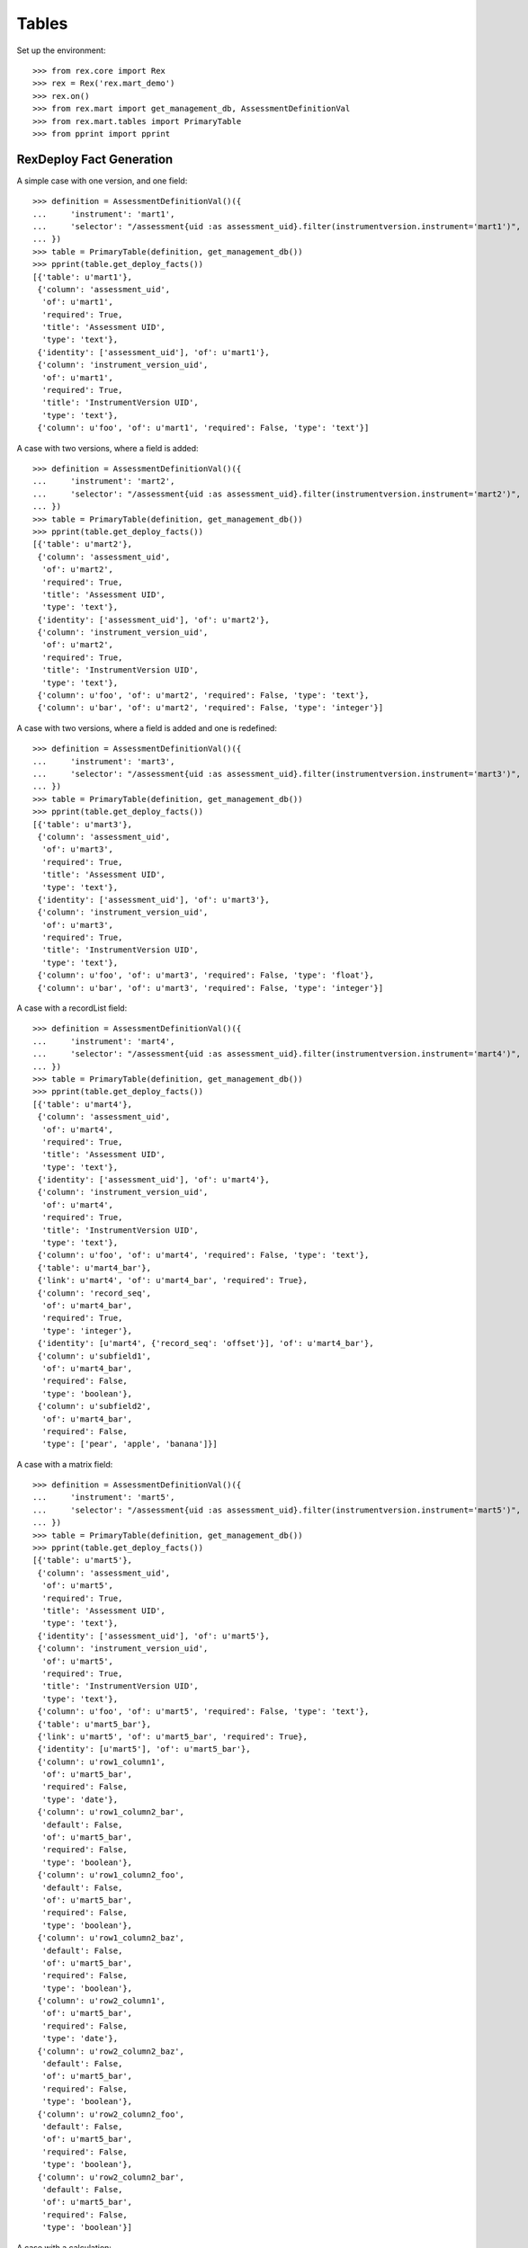******
Tables
******


Set up the environment::

    >>> from rex.core import Rex
    >>> rex = Rex('rex.mart_demo')
    >>> rex.on()
    >>> from rex.mart import get_management_db, AssessmentDefinitionVal
    >>> from rex.mart.tables import PrimaryTable
    >>> from pprint import pprint


RexDeploy Fact Generation
=========================

A simple case with one version, and one field::

    >>> definition = AssessmentDefinitionVal()({
    ...     'instrument': 'mart1',
    ...     'selector': "/assessment{uid :as assessment_uid}.filter(instrumentversion.instrument='mart1')",
    ... })
    >>> table = PrimaryTable(definition, get_management_db())
    >>> pprint(table.get_deploy_facts())
    [{'table': u'mart1'},
     {'column': 'assessment_uid',
      'of': u'mart1',
      'required': True,
      'title': 'Assessment UID',
      'type': 'text'},
     {'identity': ['assessment_uid'], 'of': u'mart1'},
     {'column': 'instrument_version_uid',
      'of': u'mart1',
      'required': True,
      'title': 'InstrumentVersion UID',
      'type': 'text'},
     {'column': u'foo', 'of': u'mart1', 'required': False, 'type': 'text'}]

A case with two versions, where a field is added::

    >>> definition = AssessmentDefinitionVal()({
    ...     'instrument': 'mart2',
    ...     'selector': "/assessment{uid :as assessment_uid}.filter(instrumentversion.instrument='mart2')",
    ... })
    >>> table = PrimaryTable(definition, get_management_db())
    >>> pprint(table.get_deploy_facts())
    [{'table': u'mart2'},
     {'column': 'assessment_uid',
      'of': u'mart2',
      'required': True,
      'title': 'Assessment UID',
      'type': 'text'},
     {'identity': ['assessment_uid'], 'of': u'mart2'},
     {'column': 'instrument_version_uid',
      'of': u'mart2',
      'required': True,
      'title': 'InstrumentVersion UID',
      'type': 'text'},
     {'column': u'foo', 'of': u'mart2', 'required': False, 'type': 'text'},
     {'column': u'bar', 'of': u'mart2', 'required': False, 'type': 'integer'}]

A case with two versions, where a field is added and one is redefined::

    >>> definition = AssessmentDefinitionVal()({
    ...     'instrument': 'mart3',
    ...     'selector': "/assessment{uid :as assessment_uid}.filter(instrumentversion.instrument='mart3')",
    ... })
    >>> table = PrimaryTable(definition, get_management_db())
    >>> pprint(table.get_deploy_facts())
    [{'table': u'mart3'},
     {'column': 'assessment_uid',
      'of': u'mart3',
      'required': True,
      'title': 'Assessment UID',
      'type': 'text'},
     {'identity': ['assessment_uid'], 'of': u'mart3'},
     {'column': 'instrument_version_uid',
      'of': u'mart3',
      'required': True,
      'title': 'InstrumentVersion UID',
      'type': 'text'},
     {'column': u'foo', 'of': u'mart3', 'required': False, 'type': 'float'},
     {'column': u'bar', 'of': u'mart3', 'required': False, 'type': 'integer'}]

A case with a recordList field::

    >>> definition = AssessmentDefinitionVal()({
    ...     'instrument': 'mart4',
    ...     'selector': "/assessment{uid :as assessment_uid}.filter(instrumentversion.instrument='mart4')",
    ... })
    >>> table = PrimaryTable(definition, get_management_db())
    >>> pprint(table.get_deploy_facts())
    [{'table': u'mart4'},
     {'column': 'assessment_uid',
      'of': u'mart4',
      'required': True,
      'title': 'Assessment UID',
      'type': 'text'},
     {'identity': ['assessment_uid'], 'of': u'mart4'},
     {'column': 'instrument_version_uid',
      'of': u'mart4',
      'required': True,
      'title': 'InstrumentVersion UID',
      'type': 'text'},
     {'column': u'foo', 'of': u'mart4', 'required': False, 'type': 'text'},
     {'table': u'mart4_bar'},
     {'link': u'mart4', 'of': u'mart4_bar', 'required': True},
     {'column': 'record_seq',
      'of': u'mart4_bar',
      'required': True,
      'type': 'integer'},
     {'identity': [u'mart4', {'record_seq': 'offset'}], 'of': u'mart4_bar'},
     {'column': u'subfield1',
      'of': u'mart4_bar',
      'required': False,
      'type': 'boolean'},
     {'column': u'subfield2',
      'of': u'mart4_bar',
      'required': False,
      'type': ['pear', 'apple', 'banana']}]

A case with a matrix field::

    >>> definition = AssessmentDefinitionVal()({
    ...     'instrument': 'mart5',
    ...     'selector': "/assessment{uid :as assessment_uid}.filter(instrumentversion.instrument='mart5')",
    ... })
    >>> table = PrimaryTable(definition, get_management_db())
    >>> pprint(table.get_deploy_facts())
    [{'table': u'mart5'},
     {'column': 'assessment_uid',
      'of': u'mart5',
      'required': True,
      'title': 'Assessment UID',
      'type': 'text'},
     {'identity': ['assessment_uid'], 'of': u'mart5'},
     {'column': 'instrument_version_uid',
      'of': u'mart5',
      'required': True,
      'title': 'InstrumentVersion UID',
      'type': 'text'},
     {'column': u'foo', 'of': u'mart5', 'required': False, 'type': 'text'},
     {'table': u'mart5_bar'},
     {'link': u'mart5', 'of': u'mart5_bar', 'required': True},
     {'identity': [u'mart5'], 'of': u'mart5_bar'},
     {'column': u'row1_column1',
      'of': u'mart5_bar',
      'required': False,
      'type': 'date'},
     {'column': u'row1_column2_bar',
      'default': False,
      'of': u'mart5_bar',
      'required': False,
      'type': 'boolean'},
     {'column': u'row1_column2_foo',
      'default': False,
      'of': u'mart5_bar',
      'required': False,
      'type': 'boolean'},
     {'column': u'row1_column2_baz',
      'default': False,
      'of': u'mart5_bar',
      'required': False,
      'type': 'boolean'},
     {'column': u'row2_column1',
      'of': u'mart5_bar',
      'required': False,
      'type': 'date'},
     {'column': u'row2_column2_baz',
      'default': False,
      'of': u'mart5_bar',
      'required': False,
      'type': 'boolean'},
     {'column': u'row2_column2_foo',
      'default': False,
      'of': u'mart5_bar',
      'required': False,
      'type': 'boolean'},
     {'column': u'row2_column2_bar',
      'default': False,
      'of': u'mart5_bar',
      'required': False,
      'type': 'boolean'}]

A case with a calculation::

    >>> definition = AssessmentDefinitionVal()({
    ...     'instrument': 'mart6',
    ...     'selector': "/assessment{uid :as assessment_uid}.filter(instrumentversion.instrument='mart6')",
    ... })
    >>> table = PrimaryTable(definition, get_management_db())
    >>> pprint(table.get_deploy_facts())
    [{'table': u'mart6'},
     {'column': 'assessment_uid',
      'of': u'mart6',
      'required': True,
      'title': 'Assessment UID',
      'type': 'text'},
     {'identity': ['assessment_uid'], 'of': u'mart6'},
     {'column': 'instrument_version_uid',
      'of': u'mart6',
      'required': True,
      'title': 'InstrumentVersion UID',
      'type': 'text'},
     {'column': u'foo', 'of': u'mart6', 'required': False, 'type': 'text'},
     {'column': u'calc1', 'of': u'mart6', 'required': False, 'type': 'integer'}]

A case with all data types::

    >>> definition = AssessmentDefinitionVal()({
    ...     'instrument': 'alltypes',
    ...     'selector': "/assessment{uid :as assessment_uid}.filter(instrumentversion.instrument='alltypes')",
    ... })
    >>> table = PrimaryTable(definition, get_management_db())
    >>> pprint(table.get_deploy_facts())
    [{'table': u'alltypes'},
     {'column': 'assessment_uid',
      'of': u'alltypes',
      'required': True,
      'title': 'Assessment UID',
      'type': 'text'},
     {'identity': ['assessment_uid'], 'of': u'alltypes'},
     {'column': 'instrument_version_uid',
      'of': u'alltypes',
      'required': True,
      'title': 'InstrumentVersion UID',
      'type': 'text'},
     {'column': u'nullable_field',
      'of': u'alltypes',
      'required': False,
      'type': 'text'},
     {'column': u'text_field',
      'of': u'alltypes',
      'required': False,
      'type': 'text'},
     {'column': u'integer_field',
      'of': u'alltypes',
      'required': False,
      'type': 'integer'},
     {'column': u'float_field',
      'of': u'alltypes',
      'required': False,
      'type': 'float'},
     {'column': u'boolean_field',
      'of': u'alltypes',
      'required': False,
      'type': 'boolean'},
     {'column': u'date_field',
      'of': u'alltypes',
      'required': False,
      'type': 'date'},
     {'column': u'time_field',
      'of': u'alltypes',
      'required': False,
      'type': 'time'},
     {'column': u'datetime_field',
      'of': u'alltypes',
      'required': False,
      'type': 'datetime'},
     {'column': u'enumeration_field',
      'of': u'alltypes',
      'required': False,
      'type': ['baz', 'foo', 'bar']},
     {'column': u'enumerationset_field_baz',
      'default': False,
      'of': u'alltypes',
      'required': False,
      'type': 'boolean'},
     {'column': u'enumerationset_field_foo',
      'default': False,
      'of': u'alltypes',
      'required': False,
      'type': 'boolean'},
     {'column': u'enumerationset_field_bar',
      'default': False,
      'of': u'alltypes',
      'required': False,
      'type': 'boolean'},
     {'column': u'calc1', 'of': u'alltypes', 'required': False, 'type': 'integer'},
     {'column': u'calc2', 'of': u'alltypes', 'required': False, 'type': 'text'},
     {'table': u'alltypes_recordlist_field'},
     {'link': u'alltypes', 'of': u'alltypes_recordlist_field', 'required': True},
     {'column': 'record_seq',
      'of': u'alltypes_recordlist_field',
      'required': True,
      'type': 'integer'},
     {'identity': [u'alltypes', {'record_seq': 'offset'}],
      'of': u'alltypes_recordlist_field'},
     {'column': u'subfield1',
      'of': u'alltypes_recordlist_field',
      'required': False,
      'type': 'text'},
     {'column': u'subfield2',
      'of': u'alltypes_recordlist_field',
      'required': False,
      'type': 'text'},
     {'table': u'alltypes_matrix_field'},
     {'link': u'alltypes', 'of': u'alltypes_matrix_field', 'required': True},
     {'identity': [u'alltypes'], 'of': u'alltypes_matrix_field'},
     {'column': u'row1_col1',
      'of': u'alltypes_matrix_field',
      'required': False,
      'type': 'text'},
     {'column': u'row1_col2',
      'of': u'alltypes_matrix_field',
      'required': False,
      'type': 'text'},
     {'column': u'row2_col1',
      'of': u'alltypes_matrix_field',
      'required': False,
      'type': 'text'},
     {'column': u'row2_col2',
      'of': u'alltypes_matrix_field',
      'required': False,
      'type': 'text'}]

A case with enumeration fields with hyphens::

    >>> definition = AssessmentDefinitionVal()({
    ...     'instrument': 'mart13',
    ...     'selector': "/assessment{uid :as assessment_uid}.filter(instrumentversion.instrument='mart13')",
    ... })
    >>> table = PrimaryTable(definition, get_management_db())
    >>> pprint(table.get_deploy_facts())
    [{'table': u'mart13'},
     {'column': 'assessment_uid',
      'of': u'mart13',
      'required': True,
      'title': 'Assessment UID',
      'type': 'text'},
     {'identity': ['assessment_uid'], 'of': u'mart13'},
     {'column': 'instrument_version_uid',
      'of': u'mart13',
      'required': True,
      'title': 'InstrumentVersion UID',
      'type': 'text'},
     {'column': u'enum_with_hyphens',
      'of': u'mart13',
      'required': False,
      'type': ['baz-baz', 'foo', 'bar']},
     {'column': u'enumset_with_hyphens_baz_baz',
      'default': False,
      'of': u'mart13',
      'required': False,
      'type': 'boolean'},
     {'column': u'enumset_with_hyphens_foo',
      'default': False,
      'of': u'mart13',
      'required': False,
      'type': 'boolean'},
     {'column': u'enumset_with_hyphens_bar',
      'default': False,
      'of': u'mart13',
      'required': False,
      'type': 'boolean'},
     {'column': u'enum_with_numeric',
      'of': u'mart13',
      'required': False,
      'type': ['1', '0', 'foo42']},
     {'column': u'enumset_with_numeric_1',
      'default': False,
      'of': u'mart13',
      'required': False,
      'type': 'boolean'},
     {'column': u'enumset_with_numeric_0',
      'default': False,
      'of': u'mart13',
      'required': False,
      'type': 'boolean'},
     {'column': u'enumset_with_numeric_foo42',
      'default': False,
      'of': u'mart13',
      'required': False,
      'type': 'boolean'}]

A case with multiple Instruments being merged::

    >>> definition = AssessmentDefinitionVal()({
    ...     'instrument': ['mart1', 'mart2', 'mart3'],
    ...     'selector': "/assessment{uid :as assessment_uid}.filter(instrumentversion.instrument={'mart1','mart2','mart3'})",
    ... })
    >>> table = PrimaryTable(definition, get_management_db())
    >>> pprint(table.get_deploy_facts())
    [{'table': u'mart1'},
     {'column': 'assessment_uid',
      'of': u'mart1',
      'required': True,
      'title': 'Assessment UID',
      'type': 'text'},
     {'identity': ['assessment_uid'], 'of': u'mart1'},
     {'column': 'instrument_version_uid',
      'of': u'mart1',
      'required': True,
      'title': 'InstrumentVersion UID',
      'type': 'text'},
     {'column': u'foo', 'of': u'mart1', 'required': False, 'type': 'text'},
     {'column': u'bar', 'of': u'mart1', 'required': False, 'type': 'integer'}]

A case where we select a bunch of extra fields::

    >>> definition = AssessmentDefinitionVal()({
    ...     'instrument': 'mart1',
    ...     'selector': "/assessment{uid :as assessment_uid, id() :as other_id, status, evaluation_date}.filter(instrumentversion.instrument='mart1')",
    ... })
    >>> table = PrimaryTable(definition, get_management_db())
    >>> pprint(table.get_deploy_facts())
    [{'table': u'mart1'},
     {'column': 'assessment_uid',
      'of': u'mart1',
      'required': True,
      'title': 'Assessment UID',
      'type': 'text'},
     {'identity': ['assessment_uid'], 'of': u'mart1'},
     {'column': 'instrument_version_uid',
      'of': u'mart1',
      'required': True,
      'title': 'InstrumentVersion UID',
      'type': 'text'},
     {'column': u'other_id', 'of': u'mart1', 'required': False, 'type': 'text'},
     {'column': u'status',
      'of': u'mart1',
      'required': False,
      'type': [u'in-progress', u'completed']},
     {'column': u'evaluation_date',
      'of': u'mart1',
      'required': False,
      'type': 'date'},
     {'column': u'foo', 'of': u'mart1', 'required': False, 'type': 'text'}]

A case where we select some JSON-ish fields::

    >>> definition = AssessmentDefinitionVal()({
    ...     'instrument': 'mart8',
    ...     'selector': "/assessment{uid :as assessment_uid, calculation :as a_json_field, data :as a_fake_json_field}.filter(instrumentversion.instrument='mart8')",
    ... })
    >>> table = PrimaryTable(definition, get_management_db())
    >>> pprint(table.get_deploy_facts())
    [{'table': u'mart8'},
     {'column': 'assessment_uid',
      'of': u'mart8',
      'required': True,
      'title': 'Assessment UID',
      'type': 'text'},
     {'identity': ['assessment_uid'], 'of': u'mart8'},
     {'column': 'instrument_version_uid',
      'of': u'mart8',
      'required': True,
      'title': 'InstrumentVersion UID',
      'type': 'text'},
     {'column': u'a_json_field',
      'of': u'mart8',
      'required': False,
      'type': 'json'},
     {'column': u'a_fake_json_field',
      'of': u'mart8',
      'required': False,
      'type': 'text'},
     {'column': u'foo', 'of': u'mart8', 'required': False, 'type': 'text'},
     {'column': u'calc1', 'of': u'mart8', 'required': False, 'type': 'integer'},
     {'column': u'calc2', 'of': u'mart8', 'required': False, 'type': 'integer'}]

A case where the fields are filtered::

    >>> definition = AssessmentDefinitionVal()({
    ...     'instrument': 'alltypes',
    ...     'selector': "/assessment{uid :as assessment_uid}.filter(instrumentversion.instrument='alltypes')",
    ...     'fields': [
    ...         'integer_field',
    ...         'matrix_field.row1.col2',
    ...         'recordlist_field.subfield2',
    ...     ],
    ... })
    >>> table = PrimaryTable(definition, get_management_db())
    >>> pprint(table.get_deploy_facts())
    [{'table': u'alltypes'},
     {'column': 'assessment_uid',
      'of': u'alltypes',
      'required': True,
      'title': 'Assessment UID',
      'type': 'text'},
     {'identity': ['assessment_uid'], 'of': u'alltypes'},
     {'column': 'instrument_version_uid',
      'of': u'alltypes',
      'required': True,
      'title': 'InstrumentVersion UID',
      'type': 'text'},
     {'column': u'integer_field',
      'of': u'alltypes',
      'required': False,
      'type': 'integer'},
     {'column': u'calc1', 'of': u'alltypes', 'required': False, 'type': 'integer'},
     {'column': u'calc2', 'of': u'alltypes', 'required': False, 'type': 'text'},
     {'table': u'alltypes_recordlist_field'},
     {'link': u'alltypes', 'of': u'alltypes_recordlist_field', 'required': True},
     {'column': 'record_seq',
      'of': u'alltypes_recordlist_field',
      'required': True,
      'type': 'integer'},
     {'identity': [u'alltypes', {'record_seq': 'offset'}],
      'of': u'alltypes_recordlist_field'},
     {'column': u'subfield2',
      'of': u'alltypes_recordlist_field',
      'required': False,
      'type': 'text'},
     {'table': u'alltypes_matrix_field'},
     {'link': u'alltypes', 'of': u'alltypes_matrix_field', 'required': True},
     {'identity': [u'alltypes'], 'of': u'alltypes_matrix_field'},
     {'column': u'row1_col2',
      'of': u'alltypes_matrix_field',
      'required': False,
      'type': 'text'}]

    >>> definition = AssessmentDefinitionVal()({
    ...     'instrument': 'mart8',
    ...     'selector': "/assessment{uid :as assessment_uid}.filter(instrumentversion.instrument='mart8')",
    ...     'fields': None,
    ... })
    >>> table = PrimaryTable(definition, get_management_db())
    >>> pprint(table.get_deploy_facts())
    [{'table': u'mart8'},
     {'column': 'assessment_uid',
      'of': u'mart8',
      'required': True,
      'title': 'Assessment UID',
      'type': 'text'},
     {'identity': ['assessment_uid'], 'of': u'mart8'},
     {'column': 'instrument_version_uid',
      'of': u'mart8',
      'required': True,
      'title': 'InstrumentVersion UID',
      'type': 'text'},
     {'column': u'calc1', 'of': u'mart8', 'required': False, 'type': 'integer'},
     {'column': u'calc2', 'of': u'mart8', 'required': False, 'type': 'integer'}]

A case where the calculations are filtered::

    >>> definition = AssessmentDefinitionVal()({
    ...     'instrument': 'mart8',
    ...     'selector': "/assessment{uid :as assessment_uid}.filter(instrumentversion.instrument='mart8')",
    ...     'calculations': [
    ...         'calc2',
    ...     ],
    ... })
    >>> table = PrimaryTable(definition, get_management_db())
    >>> pprint(table.get_deploy_facts())
    [{'table': u'mart8'},
     {'column': 'assessment_uid',
      'of': u'mart8',
      'required': True,
      'title': 'Assessment UID',
      'type': 'text'},
     {'identity': ['assessment_uid'], 'of': u'mart8'},
     {'column': 'instrument_version_uid',
      'of': u'mart8',
      'required': True,
      'title': 'InstrumentVersion UID',
      'type': 'text'},
     {'column': u'foo', 'of': u'mart8', 'required': False, 'type': 'text'},
     {'column': u'calc2', 'of': u'mart8', 'required': False, 'type': 'integer'}]

    >>> definition = AssessmentDefinitionVal()({
    ...     'instrument': 'mart8',
    ...     'selector': "/assessment{uid :as assessment_uid}.filter(instrumentversion.instrument='mart8')",
    ...     'calculations': None,
    ... })
    >>> table = PrimaryTable(definition, get_management_db())
    >>> pprint(table.get_deploy_facts())
    [{'table': u'mart8'},
     {'column': 'assessment_uid',
      'of': u'mart8',
      'required': True,
      'title': 'Assessment UID',
      'type': 'text'},
     {'identity': ['assessment_uid'], 'of': u'mart8'},
     {'column': 'instrument_version_uid',
      'of': u'mart8',
      'required': True,
      'title': 'InstrumentVersion UID',
      'type': 'text'},
     {'column': u'foo', 'of': u'mart8', 'required': False, 'type': 'text'}]

A case where metadata fields are extracted::

    >>> definition = AssessmentDefinitionVal()({
    ...     'instrument': 'mart1',
    ...     'selector': "/assessment{uid :as assessment_uid}.filter(instrumentversion.instrument='mart1')",
    ...     'meta': [
    ...         'dateCompleted',
    ...         {'application': 'text'},
    ...     ],
    ... })
    >>> table = PrimaryTable(definition, get_management_db())
    >>> pprint(table.get_deploy_facts())
    [{'table': u'mart1'},
     {'column': 'assessment_uid',
      'of': u'mart1',
      'required': True,
      'title': 'Assessment UID',
      'type': 'text'},
     {'identity': ['assessment_uid'], 'of': u'mart1'},
     {'column': 'instrument_version_uid',
      'of': u'mart1',
      'required': True,
      'title': 'InstrumentVersion UID',
      'type': 'text'},
     {'column': u'foo', 'of': u'mart1', 'required': False, 'type': 'text'},
     {'column': u'meta_datecompleted',
      'of': u'mart1',
      'required': False,
      'type': 'datetime'},
     {'column': u'meta_application',
      'of': u'mart1',
      'required': False,
      'type': 'text'}]

Cases where identifiable fields are filtered::

    >>> definition = AssessmentDefinitionVal()({
    ...     'instrument': 'mart9',
    ...     'selector': "/assessment{uid :as assessment_uid}.filter(instrumentversion.instrument='mart9')",
    ...     'identifiable': 'only',
    ... })
    >>> table = PrimaryTable(definition, get_management_db())
    >>> pprint(table.get_deploy_facts())
    [{'table': u'mart9'},
     {'column': 'assessment_uid',
      'of': u'mart9',
      'required': True,
      'title': 'Assessment UID',
      'type': 'text'},
     {'identity': ['assessment_uid'], 'of': u'mart9'},
     {'column': 'instrument_version_uid',
      'of': u'mart9',
      'required': True,
      'title': 'InstrumentVersion UID',
      'type': 'text'},
     {'column': u'foo', 'of': u'mart9', 'required': False, 'type': 'text'},
     {'column': u'calc2', 'of': u'mart9', 'required': False, 'type': 'text'}]

    >>> definition = AssessmentDefinitionVal()({
    ...     'instrument': 'mart9',
    ...     'selector': "/assessment{uid :as assessment_uid}.filter(instrumentversion.instrument='mart9')",
    ...     'identifiable': 'none',
    ... })
    >>> table = PrimaryTable(definition, get_management_db())
    >>> pprint(table.get_deploy_facts())
    [{'table': u'mart9'},
     {'column': 'assessment_uid',
      'of': u'mart9',
      'required': True,
      'title': 'Assessment UID',
      'type': 'text'},
     {'identity': ['assessment_uid'], 'of': u'mart9'},
     {'column': 'instrument_version_uid',
      'of': u'mart9',
      'required': True,
      'title': 'InstrumentVersion UID',
      'type': 'text'},
     {'column': u'bar', 'of': u'mart9', 'required': False, 'type': 'integer'},
     {'column': u'calc1', 'of': u'mart9', 'required': False, 'type': 'integer'}]

    >>> definition = AssessmentDefinitionVal()({
    ...     'instrument': 'mart9b',
    ...     'selector': "/assessment{uid :as assessment_uid}.filter(instrumentversion.instrument='mart9b')",
    ...     'identifiable': 'only',
    ... })
    >>> table = PrimaryTable(definition, get_management_db())
    >>> pprint(table.get_deploy_facts())
    [{'table': u'mart9b'},
     {'column': 'assessment_uid',
      'of': u'mart9b',
      'required': True,
      'title': 'Assessment UID',
      'type': 'text'},
     {'identity': ['assessment_uid'], 'of': u'mart9b'},
     {'column': 'instrument_version_uid',
      'of': u'mart9b',
      'required': True,
      'title': 'InstrumentVersion UID',
      'type': 'text'},
     {'column': u'foo', 'of': u'mart9b', 'required': False, 'type': 'text'},
     {'column': u'bar', 'of': u'mart9b', 'required': False, 'type': 'integer'},
     {'table': u'mart9b_baz'},
     {'link': u'mart9b', 'of': u'mart9b_baz', 'required': True},
     {'column': 'record_seq',
      'of': u'mart9b_baz',
      'required': True,
      'type': 'integer'},
     {'identity': [u'mart9b', {'record_seq': 'offset'}], 'of': u'mart9b_baz'},
     {'column': u'baz2', 'of': u'mart9b_baz', 'required': False, 'type': 'text'},
     {'table': u'mart9b_blah'},
     {'link': u'mart9b', 'of': u'mart9b_blah', 'required': True},
     {'identity': [u'mart9b'], 'of': u'mart9b_blah'},
     {'column': u'row1_blah1',
      'of': u'mart9b_blah',
      'required': False,
      'type': 'text'},
     {'column': u'row2_blah1',
      'of': u'mart9b_blah',
      'required': False,
      'type': 'text'}]

    >>> definition = AssessmentDefinitionVal()({
    ...     'instrument': 'mart9b',
    ...     'selector': "/assessment{uid :as assessment_uid}.filter(instrumentversion.instrument='mart9b')",
    ...     'identifiable': 'none',
    ... })
    >>> table = PrimaryTable(definition, get_management_db())
    >>> pprint(table.get_deploy_facts())
    [{'table': u'mart9b'},
     {'column': 'assessment_uid',
      'of': u'mart9b',
      'required': True,
      'title': 'Assessment UID',
      'type': 'text'},
     {'identity': ['assessment_uid'], 'of': u'mart9b'},
     {'column': 'instrument_version_uid',
      'of': u'mart9b',
      'required': True,
      'title': 'InstrumentVersion UID',
      'type': 'text'},
     {'table': u'mart9b_baz'},
     {'link': u'mart9b', 'of': u'mart9b_baz', 'required': True},
     {'column': 'record_seq',
      'of': u'mart9b_baz',
      'required': True,
      'type': 'integer'},
     {'identity': [u'mart9b', {'record_seq': 'offset'}], 'of': u'mart9b_baz'},
     {'column': u'baz1', 'of': u'mart9b_baz', 'required': False, 'type': 'text'},
     {'table': u'mart9b_blah'},
     {'link': u'mart9b', 'of': u'mart9b_blah', 'required': True},
     {'identity': [u'mart9b'], 'of': u'mart9b_blah'},
     {'column': u'row1_blah2',
      'of': u'mart9b_blah',
      'required': False,
      'type': 'integer'},
     {'column': u'row2_blah2',
      'of': u'mart9b_blah',
      'required': False,
      'type': 'integer'}]

Merging recordList changes::

    >>> definition = AssessmentDefinitionVal()({
    ...     'instrument': ['mart4', 'mart10'],
    ...     'selector': "/assessment{uid :as assessment_uid}.filter(instrumentversion.instrument={'mart4','mart10'})",
    ... })
    >>> table = PrimaryTable(definition, get_management_db())
    >>> pprint(table.get_deploy_facts())
    [{'table': u'mart4'},
     {'column': 'assessment_uid',
      'of': u'mart4',
      'required': True,
      'title': 'Assessment UID',
      'type': 'text'},
     {'identity': ['assessment_uid'], 'of': u'mart4'},
     {'column': 'instrument_version_uid',
      'of': u'mart4',
      'required': True,
      'title': 'InstrumentVersion UID',
      'type': 'text'},
     {'column': u'foo', 'of': u'mart4', 'required': False, 'type': 'text'},
     {'table': u'mart4_bar'},
     {'link': u'mart4', 'of': u'mart4_bar', 'required': True},
     {'column': 'record_seq',
      'of': u'mart4_bar',
      'required': True,
      'type': 'integer'},
     {'identity': [u'mart4', {'record_seq': 'offset'}], 'of': u'mart4_bar'},
     {'column': u'subfield1',
      'of': u'mart4_bar',
      'required': False,
      'type': 'text'},
     {'column': u'subfield2',
      'of': u'mart4_bar',
      'required': False,
      'type': ['pear', 'apple', 'banana']},
     {'column': u'baz', 'of': u'mart4_bar', 'required': False, 'type': 'date'}]

Merging matrix changes::

    >>> definition = AssessmentDefinitionVal()({
    ...     'instrument': ['mart5', 'mart11'],
    ...     'selector': "/assessment{uid :as assessment_uid}.filter(instrumentversion.instrument={'mart5','mart11'})",
    ... })
    >>> table = PrimaryTable(definition, get_management_db())
    >>> pprint(table.get_deploy_facts())
    [{'table': u'mart5'},
     {'column': 'assessment_uid',
      'of': u'mart5',
      'required': True,
      'title': 'Assessment UID',
      'type': 'text'},
     {'identity': ['assessment_uid'], 'of': u'mart5'},
     {'column': 'instrument_version_uid',
      'of': u'mart5',
      'required': True,
      'title': 'InstrumentVersion UID',
      'type': 'text'},
     {'column': u'foo', 'of': u'mart5', 'required': False, 'type': 'text'},
     {'table': u'mart5_bar'},
     {'link': u'mart5', 'of': u'mart5_bar', 'required': True},
     {'identity': [u'mart5'], 'of': u'mart5_bar'},
     {'column': u'row1_column1',
      'of': u'mart5_bar',
      'required': False,
      'type': 'datetime'},
     {'column': u'row1_column2_bar',
      'default': False,
      'of': u'mart5_bar',
      'required': False,
      'type': 'boolean'},
     {'column': u'row1_column2_foo',
      'default': False,
      'of': u'mart5_bar',
      'required': False,
      'type': 'boolean'},
     {'column': u'row1_column2_baz',
      'default': False,
      'of': u'mart5_bar',
      'required': False,
      'type': 'boolean'},
     {'column': u'row2_column1',
      'of': u'mart5_bar',
      'required': False,
      'type': 'date'},
     {'column': u'row2_column2_baz',
      'default': False,
      'of': u'mart5_bar',
      'required': False,
      'type': 'boolean'},
     {'column': u'row2_column2_foo',
      'default': False,
      'of': u'mart5_bar',
      'required': False,
      'type': 'boolean'},
     {'column': u'row2_column2_bar',
      'default': False,
      'of': u'mart5_bar',
      'required': False,
      'type': 'boolean'},
     {'column': u'row1_newcolumn',
      'of': u'mart5_bar',
      'required': False,
      'type': 'float'},
     {'column': u'anotherrow_column1',
      'of': u'mart5_bar',
      'required': False,
      'type': 'datetime'},
     {'column': u'anotherrow_newcolumn',
      'of': u'mart5_bar',
      'required': False,
      'type': 'float'}]

Creating tables with different types of parental linkages::

    >>> definition = AssessmentDefinitionVal()({
    ...     'instrument': 'mart1',
    ...     'selector': "/assessment{uid :as assessment_uid, subject.id() :as parent1}.filter(instrumentversion.instrument='mart1')",
    ...     'parental_relationship': {
    ...         'type': 'facet',
    ...         'parent': 'parent1',
    ...     },
    ... })
    >>> table = PrimaryTable(definition, get_management_db())
    >>> pprint(table.get_deploy_facts())
    [{'table': u'mart1'},
     {'link': 'parent1', 'of': u'mart1', 'required': True},
     {'column': 'assessment_uid',
      'of': u'mart1',
      'required': True,
      'title': 'Assessment UID',
      'type': 'text'},
     {'identity': ['parent1'], 'of': u'mart1'},
     {'column': 'instrument_version_uid',
      'of': u'mart1',
      'required': True,
      'title': 'InstrumentVersion UID',
      'type': 'text'},
     {'column': u'foo', 'of': u'mart1', 'required': False, 'type': 'text'}]

    >>> definition = AssessmentDefinitionVal()({
    ...     'instrument': 'mart1',
    ...     'selector': "/assessment{uid :as assessment_uid, subject.id() :as parent1}.filter(instrumentversion.instrument='mart1')",
    ...     'parental_relationship': {
    ...         'type': 'branch',
    ...         'parent': 'parent1',
    ...     },
    ... })
    >>> table = PrimaryTable(definition, get_management_db())
    >>> pprint(table.get_deploy_facts())
    [{'table': u'mart1'},
     {'link': 'parent1', 'of': u'mart1', 'required': True},
     {'column': 'assessment_uid',
      'of': u'mart1',
      'required': True,
      'title': 'Assessment UID',
      'type': 'text'},
     {'identity': ['parent1', 'assessment_uid'], 'of': u'mart1'},
     {'column': 'instrument_version_uid',
      'of': u'mart1',
      'required': True,
      'title': 'InstrumentVersion UID',
      'type': 'text'},
     {'column': u'foo', 'of': u'mart1', 'required': False, 'type': 'text'}]

    >>> definition = AssessmentDefinitionVal()({
    ...     'instrument': 'mart1',
    ...     'selector': "/assessment{uid :as assessment_uid, subject.id() :as parent1, id() :as parent2}.filter(instrumentversion.instrument='mart1')",
    ...     'parental_relationship': {
    ...         'type': 'cross',
    ...         'parent': ['parent1', 'parent2'],
    ...     },
    ... })
    >>> table = PrimaryTable(definition, get_management_db())
    >>> pprint(table.get_deploy_facts())
    [{'table': u'mart1'},
     {'link': 'parent1', 'of': u'mart1', 'required': True},
     {'link': 'parent2', 'of': u'mart1', 'required': True},
     {'column': 'assessment_uid',
      'of': u'mart1',
      'required': True,
      'title': 'Assessment UID',
      'type': 'text'},
     {'identity': ['parent1', 'parent2'], 'of': u'mart1'},
     {'column': 'instrument_version_uid',
      'of': u'mart1',
      'required': True,
      'title': 'InstrumentVersion UID',
      'type': 'text'},
     {'column': u'foo', 'of': u'mart1', 'required': False, 'type': 'text'}]

    >>> definition = AssessmentDefinitionVal()({
    ...     'instrument': 'mart1',
    ...     'selector': "/assessment{uid :as assessment_uid, subject.id() :as parent1, id() :as parent2}.filter(instrumentversion.instrument='mart1')",
    ...     'parental_relationship': {
    ...         'type': 'ternary',
    ...         'parent': ['parent1', 'parent2'],
    ...     },
    ... })
    >>> table = PrimaryTable(definition, get_management_db())
    >>> pprint(table.get_deploy_facts())
    [{'table': u'mart1'},
     {'link': 'parent1', 'of': u'mart1', 'required': True},
     {'link': 'parent2', 'of': u'mart1', 'required': True},
     {'column': 'assessment_uid',
      'of': u'mart1',
      'required': True,
      'title': 'Assessment UID',
      'type': 'text'},
     {'identity': ['parent1', 'parent2', 'assessment_uid'], 'of': u'mart1'},
     {'column': 'instrument_version_uid',
      'of': u'mart1',
      'required': True,
      'title': 'InstrumentVersion UID',
      'type': 'text'},
     {'column': u'foo', 'of': u'mart1', 'required': False, 'type': 'text'}]

When the number of columns in a table exceeds the max, the remaining are split
off into a series of facet tables::

    >>> rex.off()
    >>> rex2 = Rex('rex.mart_demo', mart_max_columns=5)
    >>> rex2.on()

    >>> definition = AssessmentDefinitionVal()({
    ...     'instrument': 'alltypes',
    ...     'selector': "/assessment{uid :as assessment_uid}.filter(instrumentversion.instrument='alltypes')",
    ... })
    >>> table = PrimaryTable(definition, get_management_db())
    >>> pprint(table.get_deploy_facts())
    [{'table': u'alltypes'},
     {'column': 'assessment_uid',
      'of': u'alltypes',
      'required': True,
      'title': 'Assessment UID',
      'type': 'text'},
     {'identity': ['assessment_uid'], 'of': u'alltypes'},
     {'column': 'instrument_version_uid',
      'of': u'alltypes',
      'required': True,
      'title': 'InstrumentVersion UID',
      'type': 'text'},
     {'column': u'nullable_field',
      'of': u'alltypes',
      'required': False,
      'type': 'text'},
     {'column': u'text_field',
      'of': u'alltypes',
      'required': False,
      'type': 'text'},
     {'column': u'integer_field',
      'of': u'alltypes',
      'required': False,
      'type': 'integer'},
     {'table': u'alltypes_recordlist_field'},
     {'link': u'alltypes', 'of': u'alltypes_recordlist_field', 'required': True},
     {'column': 'record_seq',
      'of': u'alltypes_recordlist_field',
      'required': True,
      'type': 'integer'},
     {'identity': [u'alltypes', {'record_seq': 'offset'}],
      'of': u'alltypes_recordlist_field'},
     {'column': u'subfield1',
      'of': u'alltypes_recordlist_field',
      'required': False,
      'type': 'text'},
     {'column': u'subfield2',
      'of': u'alltypes_recordlist_field',
      'required': False,
      'type': 'text'},
     {'table': u'alltypes_matrix_field'},
     {'link': u'alltypes', 'of': u'alltypes_matrix_field', 'required': True},
     {'identity': [u'alltypes'], 'of': u'alltypes_matrix_field'},
     {'column': u'row1_col1',
      'of': u'alltypes_matrix_field',
      'required': False,
      'type': 'text'},
     {'column': u'row1_col2',
      'of': u'alltypes_matrix_field',
      'required': False,
      'type': 'text'},
     {'column': u'row2_col1',
      'of': u'alltypes_matrix_field',
      'required': False,
      'type': 'text'},
     {'column': u'row2_col2',
      'of': u'alltypes_matrix_field',
      'required': False,
      'type': 'text'},
     {'table': u'alltypes_2'},
     {'link': u'alltypes', 'of': u'alltypes_2', 'required': True},
     {'identity': [u'alltypes'], 'of': u'alltypes_2'},
     {'column': u'float_field',
      'of': u'alltypes_2',
      'required': False,
      'type': 'float'},
     {'column': u'boolean_field',
      'of': u'alltypes_2',
      'required': False,
      'type': 'boolean'},
     {'column': u'date_field',
      'of': u'alltypes_2',
      'required': False,
      'type': 'date'},
     {'column': u'time_field',
      'of': u'alltypes_2',
      'required': False,
      'type': 'time'},
     {'table': u'alltypes_3'},
     {'link': u'alltypes', 'of': u'alltypes_3', 'required': True},
     {'identity': [u'alltypes'], 'of': u'alltypes_3'},
     {'column': u'datetime_field',
      'of': u'alltypes_3',
      'required': False,
      'type': 'datetime'},
     {'column': u'enumeration_field',
      'of': u'alltypes_3',
      'required': False,
      'type': ['baz', 'foo', 'bar']},
     {'column': u'enumerationset_field_baz',
      'default': False,
      'of': u'alltypes_3',
      'required': False,
      'type': 'boolean'},
     {'column': u'enumerationset_field_foo',
      'default': False,
      'of': u'alltypes_3',
      'required': False,
      'type': 'boolean'},
     {'column': u'enumerationset_field_bar',
      'default': False,
      'of': u'alltypes_3',
      'required': False,
      'type': 'boolean'},
     {'column': u'calc1',
      'of': u'alltypes_3',
      'required': False,
      'type': 'integer'},
     {'table': u'alltypes_4'},
     {'link': u'alltypes', 'of': u'alltypes_4', 'required': True},
     {'identity': [u'alltypes'], 'of': u'alltypes_4'},
     {'column': u'calc2', 'of': u'alltypes_4', 'required': False, 'type': 'text'}]

    >>> definition = AssessmentDefinitionVal()({
    ...     'instrument': 'alltypes',
    ...     'selector': "/assessment{uid :as assessment_uid}.filter(instrumentversion.instrument='alltypes')",
    ...     'post_load_calculations': [
    ...         {'name': 'postcalc1', 'type': 'text', 'expression': "string(assessment_uid)"},
    ...         {'name': 'postcalc2', 'type': 'text', 'expression': "string(assessment_uid)"},
    ...         {'name': 'postcalc3', 'type': 'text', 'expression': "string(assessment_uid)"},
    ...         {'name': 'postcalc4', 'type': 'text', 'expression': "string(assessment_uid)"},
    ...     ],
    ... })
    >>> table = PrimaryTable(definition, get_management_db())
    >>> pprint(table.get_deploy_facts())
    [{'table': u'alltypes'},
     {'column': 'assessment_uid',
      'of': u'alltypes',
      'required': True,
      'title': 'Assessment UID',
      'type': 'text'},
     {'identity': ['assessment_uid'], 'of': u'alltypes'},
     {'column': 'instrument_version_uid',
      'of': u'alltypes',
      'required': True,
      'title': 'InstrumentVersion UID',
      'type': 'text'},
     {'column': u'postcalc1',
      'of': u'alltypes',
      'required': False,
      'type': 'text'},
     {'column': u'postcalc2',
      'of': u'alltypes',
      'required': False,
      'type': 'text'},
     {'column': u'postcalc3',
      'of': u'alltypes',
      'required': False,
      'type': 'text'},
     {'column': u'postcalc4',
      'of': u'alltypes',
      'required': False,
      'type': 'text'},
     {'table': u'alltypes_recordlist_field'},
     {'link': u'alltypes', 'of': u'alltypes_recordlist_field', 'required': True},
     {'column': 'record_seq',
      'of': u'alltypes_recordlist_field',
      'required': True,
      'type': 'integer'},
     {'identity': [u'alltypes', {'record_seq': 'offset'}],
      'of': u'alltypes_recordlist_field'},
     {'column': u'subfield1',
      'of': u'alltypes_recordlist_field',
      'required': False,
      'type': 'text'},
     {'column': u'subfield2',
      'of': u'alltypes_recordlist_field',
      'required': False,
      'type': 'text'},
     {'table': u'alltypes_matrix_field'},
     {'link': u'alltypes', 'of': u'alltypes_matrix_field', 'required': True},
     {'identity': [u'alltypes'], 'of': u'alltypes_matrix_field'},
     {'column': u'row1_col1',
      'of': u'alltypes_matrix_field',
      'required': False,
      'type': 'text'},
     {'column': u'row1_col2',
      'of': u'alltypes_matrix_field',
      'required': False,
      'type': 'text'},
     {'column': u'row2_col1',
      'of': u'alltypes_matrix_field',
      'required': False,
      'type': 'text'},
     {'column': u'row2_col2',
      'of': u'alltypes_matrix_field',
      'required': False,
      'type': 'text'},
     {'table': u'alltypes_2'},
     {'link': u'alltypes', 'of': u'alltypes_2', 'required': True},
     {'identity': [u'alltypes'], 'of': u'alltypes_2'},
     {'column': u'nullable_field',
      'of': u'alltypes_2',
      'required': False,
      'type': 'text'},
     {'column': u'text_field',
      'of': u'alltypes_2',
      'required': False,
      'type': 'text'},
     {'column': u'integer_field',
      'of': u'alltypes_2',
      'required': False,
      'type': 'integer'},
     {'column': u'float_field',
      'of': u'alltypes_2',
      'required': False,
      'type': 'float'},
     {'table': u'alltypes_3'},
     {'link': u'alltypes', 'of': u'alltypes_3', 'required': True},
     {'identity': [u'alltypes'], 'of': u'alltypes_3'},
     {'column': u'boolean_field',
      'of': u'alltypes_3',
      'required': False,
      'type': 'boolean'},
     {'column': u'date_field',
      'of': u'alltypes_3',
      'required': False,
      'type': 'date'},
     {'column': u'time_field',
      'of': u'alltypes_3',
      'required': False,
      'type': 'time'},
     {'column': u'datetime_field',
      'of': u'alltypes_3',
      'required': False,
      'type': 'datetime'},
     {'table': u'alltypes_4'},
     {'link': u'alltypes', 'of': u'alltypes_4', 'required': True},
     {'identity': [u'alltypes'], 'of': u'alltypes_4'},
     {'column': u'enumeration_field',
      'of': u'alltypes_4',
      'required': False,
      'type': ['baz', 'foo', 'bar']},
     {'column': u'enumerationset_field_baz',
      'default': False,
      'of': u'alltypes_4',
      'required': False,
      'type': 'boolean'},
     {'column': u'enumerationset_field_foo',
      'default': False,
      'of': u'alltypes_4',
      'required': False,
      'type': 'boolean'},
     {'column': u'enumerationset_field_bar',
      'default': False,
      'of': u'alltypes_4',
      'required': False,
      'type': 'boolean'},
     {'column': u'calc1',
      'of': u'alltypes_4',
      'required': False,
      'type': 'integer'},
     {'column': u'calc2', 'of': u'alltypes_4', 'required': False, 'type': 'text'}]


    >>> rex2.off()
    >>> rex.on()

If the Assessment has a longish name, the table names will be massaged::

    >>> definition = AssessmentDefinitionVal()({
    ...     'instrument': 'alltypes',
    ...     'selector': "/assessment{uid :as assessment_uid}.filter(instrumentversion.instrument='alltypes')",
    ...     'name': 'qwertyuiopasdfghjklzxcvbnmqwertyuiopasdfghjklzxcvbnm',
    ... })
    >>> table = PrimaryTable(definition, get_management_db())
    >>> pprint(table.get_deploy_facts())
    [{'table': 'qwertyuiopasdfghjklzxcvbnmqwertyuiopasdfghjklzxcvbnm'},
     {'column': 'assessment_uid',
      'of': 'qwertyuiopasdfghjklzxcvbnmqwertyuiopasdfghjklzxcvbnm',
      'required': True,
      'title': 'Assessment UID',
      'type': 'text'},
     {'identity': ['assessment_uid'],
      'of': 'qwertyuiopasdfghjklzxcvbnmqwertyuiopasdfghjklzxcvbnm'},
     {'column': 'instrument_version_uid',
      'of': 'qwertyuiopasdfghjklzxcvbnmqwertyuiopasdfghjklzxcvbnm',
      'required': True,
      'title': 'InstrumentVersion UID',
      'type': 'text'},
     {'column': u'nullable_field',
      'of': 'qwertyuiopasdfghjklzxcvbnmqwertyuiopasdfghjklzxcvbnm',
      'required': False,
      'type': 'text'},
     {'column': u'text_field',
      'of': 'qwertyuiopasdfghjklzxcvbnmqwertyuiopasdfghjklzxcvbnm',
      'required': False,
      'type': 'text'},
     {'column': u'integer_field',
      'of': 'qwertyuiopasdfghjklzxcvbnmqwertyuiopasdfghjklzxcvbnm',
      'required': False,
      'type': 'integer'},
     {'column': u'float_field',
      'of': 'qwertyuiopasdfghjklzxcvbnmqwertyuiopasdfghjklzxcvbnm',
      'required': False,
      'type': 'float'},
     {'column': u'boolean_field',
      'of': 'qwertyuiopasdfghjklzxcvbnmqwertyuiopasdfghjklzxcvbnm',
      'required': False,
      'type': 'boolean'},
     {'column': u'date_field',
      'of': 'qwertyuiopasdfghjklzxcvbnmqwertyuiopasdfghjklzxcvbnm',
      'required': False,
      'type': 'date'},
     {'column': u'time_field',
      'of': 'qwertyuiopasdfghjklzxcvbnmqwertyuiopasdfghjklzxcvbnm',
      'required': False,
      'type': 'time'},
     {'column': u'datetime_field',
      'of': 'qwertyuiopasdfghjklzxcvbnmqwertyuiopasdfghjklzxcvbnm',
      'required': False,
      'type': 'datetime'},
     {'column': u'enumeration_field',
      'of': 'qwertyuiopasdfghjklzxcvbnmqwertyuiopasdfghjklzxcvbnm',
      'required': False,
      'type': ['baz', 'foo', 'bar']},
     {'column': u'enumerationset_field_baz',
      'default': False,
      'of': 'qwertyuiopasdfghjklzxcvbnmqwertyuiopasdfghjklzxcvbnm',
      'required': False,
      'type': 'boolean'},
     {'column': u'enumerationset_field_foo',
      'default': False,
      'of': 'qwertyuiopasdfghjklzxcvbnmqwertyuiopasdfghjklzxcvbnm',
      'required': False,
      'type': 'boolean'},
     {'column': u'enumerationset_field_bar',
      'default': False,
      'of': 'qwertyuiopasdfghjklzxcvbnmqwertyuiopasdfghjklzxcvbnm',
      'required': False,
      'type': 'boolean'},
     {'column': u'calc1',
      'of': 'qwertyuiopasdfghjklzxcvbnmqwertyuiopasdfghjklzxcvbnm',
      'required': False,
      'type': 'integer'},
     {'column': u'calc2',
      'of': 'qwertyuiopasdfghjklzxcvbnmqwertyuiopasdfghjklzxcvbnm',
      'required': False,
      'type': 'text'},
     {'table': 'qwertyuiopasdfghjklzxcvbnmqwertyuiopasdfghjklzxcvbnm_recordl_2'},
     {'link': 'qwertyuiopasdfghjklzxcvbnmqwertyuiopasdfghjklzxcvbnm',
      'of': 'qwertyuiopasdfghjklzxcvbnmqwertyuiopasdfghjklzxcvbnm_recordl_2',
      'required': True},
     {'column': 'record_seq',
      'of': 'qwertyuiopasdfghjklzxcvbnmqwertyuiopasdfghjklzxcvbnm_recordl_2',
      'required': True,
      'type': 'integer'},
     {'identity': ['qwertyuiopasdfghjklzxcvbnmqwertyuiopasdfghjklzxcvbnm',
                   {'record_seq': 'offset'}],
      'of': 'qwertyuiopasdfghjklzxcvbnmqwertyuiopasdfghjklzxcvbnm_recordl_2'},
     {'column': u'subfield1',
      'of': 'qwertyuiopasdfghjklzxcvbnmqwertyuiopasdfghjklzxcvbnm_recordl_2',
      'required': False,
      'type': 'text'},
     {'column': u'subfield2',
      'of': 'qwertyuiopasdfghjklzxcvbnmqwertyuiopasdfghjklzxcvbnm_recordl_2',
      'required': False,
      'type': 'text'},
     {'table': 'qwertyuiopasdfghjklzxcvbnmqwertyuiopasdfghjklzxcvbnm_matrix_3'},
     {'link': 'qwertyuiopasdfghjklzxcvbnmqwertyuiopasdfghjklzxcvbnm',
      'of': 'qwertyuiopasdfghjklzxcvbnmqwertyuiopasdfghjklzxcvbnm_matrix_3',
      'required': True},
     {'identity': ['qwertyuiopasdfghjklzxcvbnmqwertyuiopasdfghjklzxcvbnm'],
      'of': 'qwertyuiopasdfghjklzxcvbnmqwertyuiopasdfghjklzxcvbnm_matrix_3'},
     {'column': u'row1_col1',
      'of': 'qwertyuiopasdfghjklzxcvbnmqwertyuiopasdfghjklzxcvbnm_matrix_3',
      'required': False,
      'type': 'text'},
     {'column': u'row1_col2',
      'of': 'qwertyuiopasdfghjklzxcvbnmqwertyuiopasdfghjklzxcvbnm_matrix_3',
      'required': False,
      'type': 'text'},
     {'column': u'row2_col1',
      'of': 'qwertyuiopasdfghjklzxcvbnmqwertyuiopasdfghjklzxcvbnm_matrix_3',
      'required': False,
      'type': 'text'},
     {'column': u'row2_col2',
      'of': 'qwertyuiopasdfghjklzxcvbnmqwertyuiopasdfghjklzxcvbnm_matrix_3',
      'required': False,
      'type': 'text'}]

If a table is found to have fields with duplicate names (after they've already
been truncated and stripped of illegal characters), it will add unique indexes
to their name::

    >>> definition = AssessmentDefinitionVal()({
    ...     'instrument': 'mart1',
    ...     'selector': "/assessment{uid :as assessment_uid, uid :as id, uid :as qwertyuiopasdfghjklzxcvbnmqwertyuiopasdfghjklzxcvbnmqwertyuiopasdfghjklzxcvbnm, uid :as qwertyuiopasdfghjklzxcvbnmqwertyuiopasdfghjklzxcvbnmqwertyuiopasdfghjklzxcvbnmqqq, uid :as qwertyuiopasdfghjklzxcvbnmqwertyuiopasdfghjklzxcvbnmqwertyui_}.filter(instrumentversion.instrument='mart1')",
    ... })
    >>> table = PrimaryTable(definition, get_management_db())
    >>> pprint(table.get_deploy_facts())
    [{'table': u'mart1'},
     {'column': 'assessment_uid',
      'of': u'mart1',
      'required': True,
      'title': 'Assessment UID',
      'type': 'text'},
     {'identity': ['assessment_uid'], 'of': u'mart1'},
     {'column': 'instrument_version_uid',
      'of': u'mart1',
      'required': True,
      'title': 'InstrumentVersion UID',
      'type': 'text'},
     {'column': u'id_', 'of': u'mart1', 'required': False, 'type': 'text'},
     {'column': u'qwertyuiopasdfghjklzxcvbnmqwertyuiopasdfghjklzxcvbnmqwertyui_1',
      'of': u'mart1',
      'required': False,
      'type': 'text'},
     {'column': u'qwertyuiopasdfghjklzxcvbnmqwertyuiopasdfghjklzxcvbnmqwertyui_2',
      'of': u'mart1',
      'required': False,
      'type': 'text'},
     {'column': u'qwertyuiopasdfghjklzxcvbnmqwertyuiopasdfghjklzxcvbnmqwertyui_3',
      'of': u'mart1',
      'required': False,
      'type': 'text'},
     {'column': u'foo', 'of': u'mart1', 'required': False, 'type': 'text'}]


If an Instrument contains field names that overlap with column names that are
used to build the basic table structures, they'll be renamed to ``*_src``::

    >>> definition = AssessmentDefinitionVal()({
    ...     'instrument': 'mart12',
    ...     'selector': "/assessment{uid :as assessment_uid}.filter(instrumentversion.instrument='mart12')",
    ... })
    >>> table = PrimaryTable(definition, get_management_db())
    >>> pprint(table.get_deploy_facts())
    [{'table': u'mart12'},
     {'column': 'assessment_uid',
      'of': u'mart12',
      'required': True,
      'title': 'Assessment UID',
      'type': 'text'},
     {'identity': ['assessment_uid'], 'of': u'mart12'},
     {'column': 'instrument_version_uid',
      'of': u'mart12',
      'required': True,
      'title': 'InstrumentVersion UID',
      'type': 'text'},
     {'column': u'foo', 'of': u'mart12', 'required': False, 'type': 'text'},
     {'column': u'assessment_uid_src',
      'of': u'mart12',
      'required': False,
      'type': 'text'},
     {'column': u'instrument_version_uid_src',
      'of': u'mart12',
      'required': False,
      'type': 'text'},
     {'table': u'mart12_recordlist_field'},
     {'link': u'mart12', 'of': u'mart12_recordlist_field', 'required': True},
     {'column': 'record_seq',
      'of': u'mart12_recordlist_field',
      'required': True,
      'type': 'integer'},
     {'identity': [u'mart12', {'record_seq': 'offset'}],
      'of': u'mart12_recordlist_field'},
     {'column': u'subfield1',
      'of': u'mart12_recordlist_field',
      'required': False,
      'type': 'text'},
     {'column': u'mart12_src',
      'of': u'mart12_recordlist_field',
      'required': False,
      'type': 'text'},
     {'column': u'record_seq_src',
      'of': u'mart12_recordlist_field',
      'required': False,
      'type': 'text'}]


Errors
------

Specified Instrument doesn't exist::

    >>> definition = AssessmentDefinitionVal()({
    ...     'instrument': 'doesntexist',
    ...     'selector': "/assessment{uid :as assessment_uid}.filter(instrumentversion.instrument='doesntexist')",
    ... })
    >>> table = PrimaryTable(definition, get_management_db())
    Traceback (most recent call last):
        ...
    Error: An Instrument with UID "doesntexist" could not be found

Specified Instrument doesn't have any versions::

    >>> definition = AssessmentDefinitionVal()({
    ...     'instrument': 'noversions',
    ...     'selector': "/assessment{uid :as assessment_uid}.filter(instrumentversion.instrument='noversions')",
    ... })
    >>> table = PrimaryTable(definition, get_management_db())
    Traceback (most recent call last):
        ...
    Error: No InstrumentVersions for UID "noversions" exist

Missing the ``assessment_uid`` field in the selector::

    >>> definition = AssessmentDefinitionVal()({
    ...     'instrument': 'mart1',
    ...     'selector': "/assessment{status}.filter(instrumentversion.instrument='mart1')",
    ... })
    >>> table = PrimaryTable(definition, get_management_db())
    Traceback (most recent call last):
        ...
    Error: Selector does not include "assessment_uid" field specifying Assessment UIDs

Selector has duplicate field names::

    >>> definition = AssessmentDefinitionVal()({
    ...     'instrument': 'mart1',
    ...     'selector': "/assessment{uid :as assessment_uid, status, evaluation_date :as status}.filter(instrumentversion.instrument='mart1')",
    ... })
    >>> table = PrimaryTable(definition, get_management_db())
    Traceback (most recent call last):
        ...
    Error: Selector includes multiple fields with the same name: status

Trying to merge Instruments/InstrumentVersion with incompatible field
redefinitions::

    >>> definition = AssessmentDefinitionVal()({
    ...     'instrument': ['mart2', 'mart4'],
    ...     'selector': "/assessment{uid :as assessment_uid}.filter(instrumentversion.instrument={'mart2','mart4'})",
    ... })
    >>> table = PrimaryTable(definition, get_management_db())
    Traceback (most recent call last):
        ...
    Error: Cannot merge a recordList field with any other type of field (bar)

    >>> definition = AssessmentDefinitionVal()({
    ...     'instrument': ['mart4', 'mart2'],
    ...     'selector': "/assessment{uid :as assessment_uid}.filter(instrumentversion.instrument={'mart2','mart4'})",
    ... })
    >>> table = PrimaryTable(definition, get_management_db())
    Traceback (most recent call last):
        ...
    Error: Cannot merge a "integer" field with a complex field (bar)

    >>> definition = AssessmentDefinitionVal()({
    ...     'instrument': ['mart2', 'mart5'],
    ...     'selector': "/assessment{uid :as assessment_uid}.filter(instrumentversion.instrument={'mart2','mart5'})",
    ... })
    >>> table = PrimaryTable(definition, get_management_db())
    Traceback (most recent call last):
        ...
    Error: Cannot merge a matrix field with any other type of field (bar)

    >>> definition = AssessmentDefinitionVal()({
    ...     'instrument': ['mart1', 'mart7'],
    ...     'selector': "/assessment{uid :as assessment_uid}.filter(instrumentversion.instrument={'mart1','mart7'})",
    ... })
    >>> table = PrimaryTable(definition, get_management_db())
    Traceback (most recent call last):
        ...
    Error: Cannot merge fields of types text and enumerationSet (foo)

Selector missing parental links::

    >>> definition = AssessmentDefinitionVal()({
    ...     'instrument': 'mart1',
    ...     'selector': "/assessment{uid :as assessment_uid}.filter(instrumentversion.instrument='mart1')",
    ...     'parental_relationship': {
    ...         'type': 'branch',
    ...         'parent': 'parent1',
    ...     },
    ... })
    >>> table = PrimaryTable(definition, get_management_db())
    Traceback (most recent call last):
        ...
    Error: Selector is missing fields declared as parental links: parent1


Data Loading
============

Port Data
---------

Given an Assessment, the table mapping can generate a port and an associated
dataset necessary to insert the data from the assessment into the tables
created by deploy facts::

    >>> assessment = {
    ...     "instrument": {"id": "urn:alltypes","version": "1.0"},
    ...     "values": {"nullable_field": {"value": None},"text_field": {"value": "foo"},"integer_field": {"value": 23},"float_field": {"value": 42.1},"boolean_field": {"value": True},"date_field": {"value": "2010-01-01"},"time_field": {"value": "12:34:56"},"datetime_field": {"value": "2010-01-01T12:34:56"},"enumeration_field": {"value": "foo"},"enumerationset_field": {"value": ["foo","bar"]},"recordlist_field": {"value": [{"subfield1": {"value": "foo1"},"subfield2": {"value": "bar1"}},{"subfield1": {"value": "foo2"},"subfield2": {"value": "bar2"}}]},"matrix_field": {"value": {"row1": {"col1": {"value": "foo1"},"col2": {"value": "bar1"}},"row2": {"col1": {"value": "foo2"},"col2": {"value": "bar2"}}}}},
    ...     "meta": {
    ...         "application": "SomeApp/0.1",
    ...         "dateCompleted": "2015-02-03T12:34:56",
    ...         "calculations": {
    ...             "calc1": 46,
    ...             "calc2": "foo!",
    ...         },
    ...     },
    ... }

    >>> definition = AssessmentDefinitionVal()({
    ...     'instrument': ['alltypes'],
    ...     'selector': "/assessment{uid :as assessment_uid}.filter(instrumentversion.instrument='mart1')",
    ... })
    >>> table = PrimaryTable(definition, get_management_db())
    >>> pprint(table.get_port_tree())
    {'entity': u'alltypes',
     'with': [u'alltypes_recordlist_field', u'alltypes_matrix_field']}
    >>> pprint(table.get_port_data(assessment, 'alltypes1'))
    {u'alltypes_matrix_field': {u'row1_col1': u'foo1',
                                u'row1_col2': u'bar1',
                                u'row2_col1': u'foo2',
                                u'row2_col2': u'bar2'},
     u'alltypes_recordlist_field': [{u'subfield1': u'foo1',
                                     u'subfield2': u'bar1'},
                                    {u'subfield1': u'foo2',
                                     u'subfield2': u'bar2'}],
     u'boolean_field': True,
     u'calc1': 46,
     u'calc2': u'foo!',
     u'date_field': datetime.date(2010, 1, 1),
     u'datetime_field': datetime.datetime(2010, 1, 1, 12, 34, 56),
     u'enumeration_field': u'foo',
     u'enumerationset_field_bar': True,
     u'enumerationset_field_foo': True,
     u'float_field': 42.1,
     u'integer_field': 23,
     u'nullable_field': None,
     u'text_field': u'foo',
     u'time_field': datetime.time(12, 34, 56)}
    >>> pprint(table.get_calculation_statements())
    []

    >>> definition = AssessmentDefinitionVal()({
    ...     'instrument': ['alltypes'],
    ...     'selector': "/assessment{uid :as assessment_uid}.filter(instrumentversion.instrument='mart1')",
    ...     'fields': ['float_field', 'integer_field'],
    ...     'calculations': None,
    ...     'meta': ['application', 'dateCompleted'],
    ... })
    >>> table = PrimaryTable(definition, get_management_db())
    >>> pprint(table.get_port_tree())
    {'entity': u'alltypes', 'with': []}
    >>> pprint(table.get_port_data(assessment, 'alltypes1'))
    {u'float_field': 42.1,
     u'integer_field': 23,
     u'meta_application': u'SomeApp/0.1',
     u'meta_datecompleted': datetime.datetime(2015, 2, 3, 12, 34, 56)}
    >>> pprint(table.get_calculation_statements())
    []

    >>> definition = AssessmentDefinitionVal()({
    ...     'instrument': ['alltypes'],
    ...     'selector': "/assessment{uid :as assessment_uid}.filter(instrumentversion.instrument='mart1')",
    ...     'fields': None,
    ...     'calculations': ['calc1'],
    ... })
    >>> table = PrimaryTable(definition, get_management_db())
    >>> pprint(table.get_port_data(assessment, 'alltypes1'))
    {u'calc1': 46}
    >>> pprint(table.get_calculation_statements())
    []

    >>> definition = AssessmentDefinitionVal()({
    ...     'instrument': ['alltypes'],
    ...     'selector': "/assessment{uid :as assessment_uid}.filter(instrumentversion.instrument='mart1')",
    ...     'fields': ['float_field', 'integer_field'],
    ...     'post_load_calculations': [
    ...         {'name': 'postcalc1', 'type': 'text', 'expression': "upper(assessment_uid)"},
    ...         {'name': 'postcalc2', 'type': 'text', 'expression': "upper(assessment_uid)"},
    ...     ],
    ... })
    >>> table = PrimaryTable(definition, get_management_db())
    >>> pprint(table.get_port_data(assessment, 'alltypes1'))
    {u'calc1': 46, u'calc2': u'foo!', u'float_field': 42.1, u'integer_field': 23}
    >>> pprint(table.get_calculation_statements())
    [u'/alltypes.define($postcalc1 := upper(assessment_uid), $postcalc2 := upper(assessment_uid)){id(), $postcalc1 :as postcalc1, $postcalc2 :as postcalc2}/:update']


    >>> rex.off()


